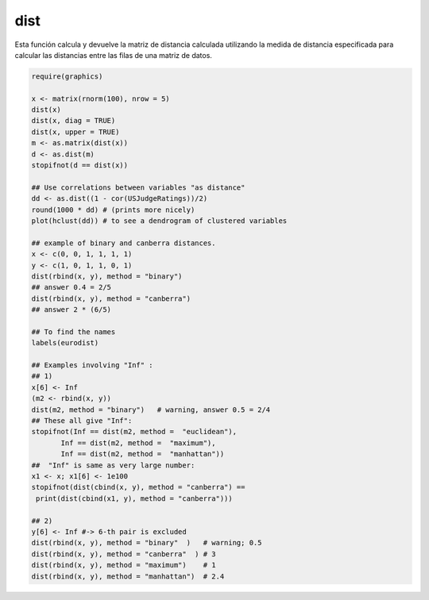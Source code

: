 dist
====

Esta función calcula y devuelve la matriz de distancia calculada utilizando la medida de distancia especificada para calcular las distancias entre las 
filas de una matriz de datos.

.. code:: R

   require(graphics)

   x <- matrix(rnorm(100), nrow = 5)
   dist(x)
   dist(x, diag = TRUE)
   dist(x, upper = TRUE)
   m <- as.matrix(dist(x))
   d <- as.dist(m)
   stopifnot(d == dist(x))

   ## Use correlations between variables "as distance"
   dd <- as.dist((1 - cor(USJudgeRatings))/2)
   round(1000 * dd) # (prints more nicely)
   plot(hclust(dd)) # to see a dendrogram of clustered variables

   ## example of binary and canberra distances.
   x <- c(0, 0, 1, 1, 1, 1)
   y <- c(1, 0, 1, 1, 0, 1)
   dist(rbind(x, y), method = "binary")
   ## answer 0.4 = 2/5
   dist(rbind(x, y), method = "canberra")
   ## answer 2 * (6/5)

   ## To find the names
   labels(eurodist)

   ## Examples involving "Inf" :
   ## 1)
   x[6] <- Inf
   (m2 <- rbind(x, y))
   dist(m2, method = "binary")   # warning, answer 0.5 = 2/4
   ## These all give "Inf":
   stopifnot(Inf == dist(m2, method =  "euclidean"),
          Inf == dist(m2, method =  "maximum"),
          Inf == dist(m2, method =  "manhattan"))
   ##  "Inf" is same as very large number:
   x1 <- x; x1[6] <- 1e100
   stopifnot(dist(cbind(x, y), method = "canberra") ==
    print(dist(cbind(x1, y), method = "canberra")))

   ## 2)
   y[6] <- Inf #-> 6-th pair is excluded
   dist(rbind(x, y), method = "binary"  )   # warning; 0.5
   dist(rbind(x, y), method = "canberra"  ) # 3
   dist(rbind(x, y), method = "maximum")    # 1
   dist(rbind(x, y), method = "manhattan")  # 2.4


